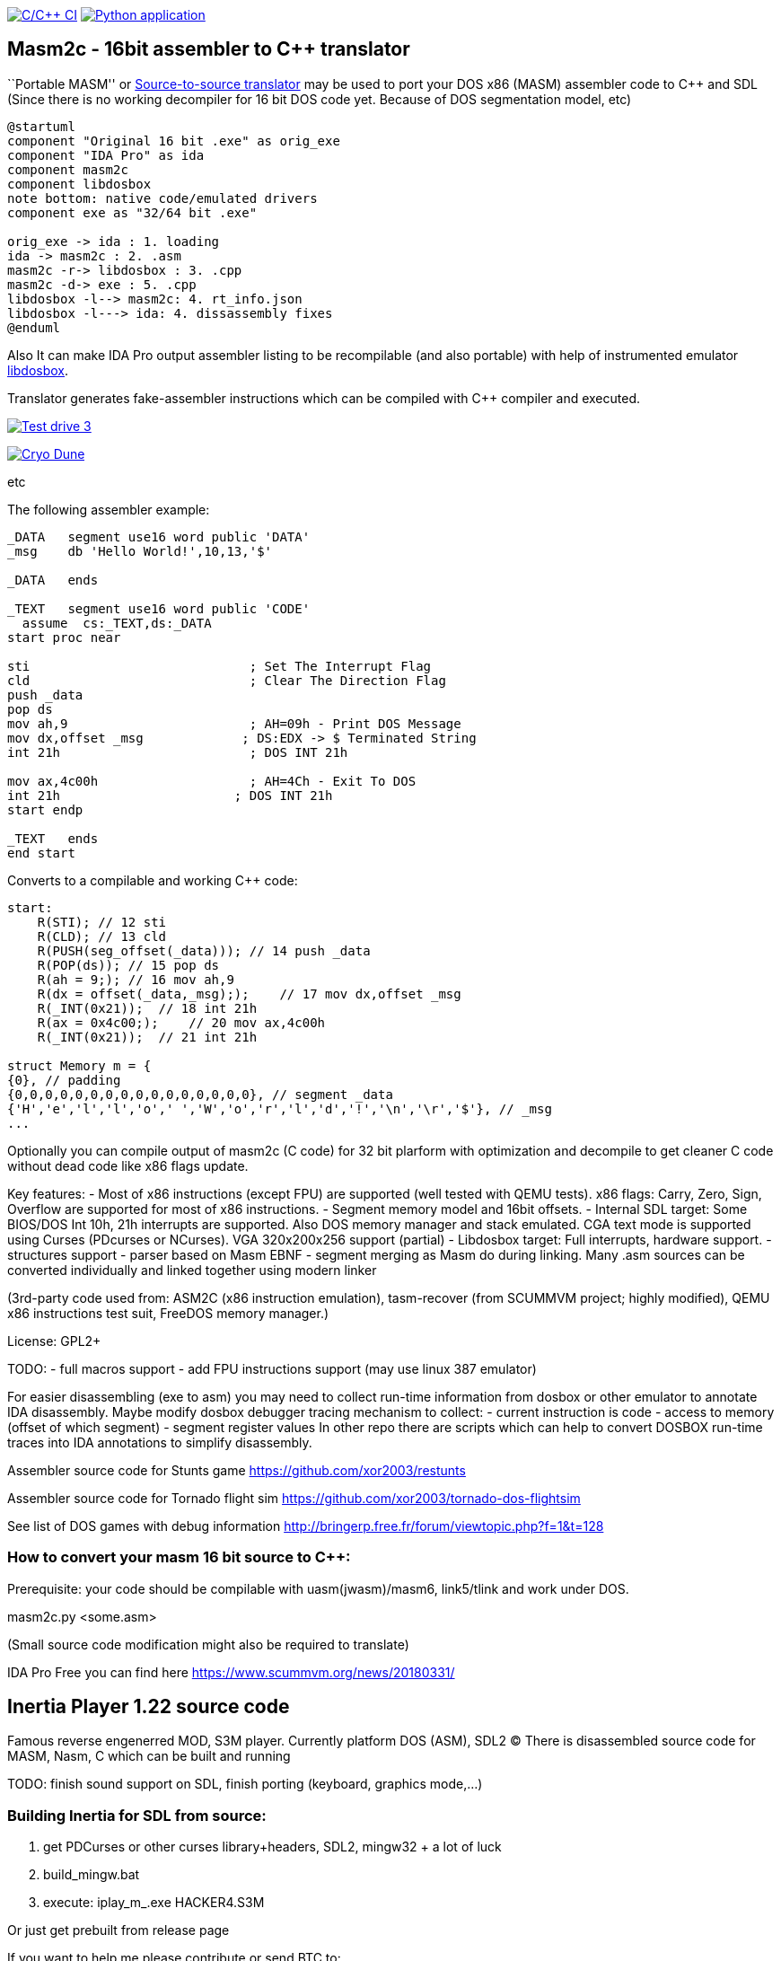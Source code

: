 https://github.com/xor2003/masm2c/actions/workflows/c-cpp.yml[image:https://github.com/xor2003/masm2c/actions/workflows/c-cpp.yml/badge.svg[C/C++
CI]]
https://github.com/xor2003/masm2c/actions/workflows/python-app.yml[image:https://github.com/xor2003/masm2c/actions/workflows/python-app.yml/badge.svg[Python
application]]

== Masm2c - 16bit assembler to C++ translator

``Portable MASM'' or
https://en.wikipedia.org/wiki/Source-to-source_compiler[Source-to-source
translator] may be used to port your DOS x86 (MASM) assembler code to
C++ and SDL (Since there is no working decompiler for 16 bit DOS code
yet. Because of DOS segmentation model, etc)

[plantuml]
----
@startuml
component "Original 16 bit .exe" as orig_exe
component "IDA Pro" as ida
component masm2c
component libdosbox
note bottom: native code/emulated drivers
component exe as "32/64 bit .exe"

orig_exe -> ida : 1. loading
ida -> masm2c : 2. .asm
masm2c -r-> libdosbox : 3. .cpp
masm2c -d-> exe : 5. .cpp
libdosbox -l--> masm2c: 4. rt_info.json
libdosbox -l---> ida: 4. dissassembly fixes
@enduml
----

Also It can make IDA Pro output assembler listing to be recompilable
(and also portable) with help of instrumented emulator
https://github.com/xor2003/libdosbox[libdosbox].

Translator generates fake-assembler instructions which can be compiled
with C++ compiler and executed.

http://www.youtube.com/watch?v=MzK9RVgeWGM[image:http://img.youtube.com/vi/MzK9RVgeWGM/0.jpg[Test
drive 3]]

http://www.youtube.com/watch?v=f-HArAmtXTc[image:http://img.youtube.com/vi/f-HArAmtXTc/0.jpg[Cryo
Dune]]

etc

The following assembler example:

[source,assembler]
----
_DATA   segment use16 word public 'DATA'
_msg    db 'Hello World!',10,13,'$'

_DATA   ends

_TEXT   segment use16 word public 'CODE'
  assume  cs:_TEXT,ds:_DATA
start proc near

sti                             ; Set The Interrupt Flag
cld                             ; Clear The Direction Flag
push _data
pop ds
mov ah,9                        ; AH=09h - Print DOS Message
mov dx,offset _msg             ; DS:EDX -> $ Terminated String
int 21h                         ; DOS INT 21h

mov ax,4c00h                    ; AH=4Ch - Exit To DOS
int 21h                       ; DOS INT 21h
start endp

_TEXT   ends
end start
----

Converts to a compilable and working C++ code:

[source,cpp]
----
start:
    R(STI); // 12 sti
    R(CLD); // 13 cld
    R(PUSH(seg_offset(_data))); // 14 push _data
    R(POP(ds)); // 15 pop ds
    R(ah = 9;); // 16 mov ah,9
    R(dx = offset(_data,_msg););    // 17 mov dx,offset _msg
    R(_INT(0x21));  // 18 int 21h
    R(ax = 0x4c00;);    // 20 mov ax,4c00h
    R(_INT(0x21));  // 21 int 21h

struct Memory m = {
{0}, // padding
{0,0,0,0,0,0,0,0,0,0,0,0,0,0,0,0}, // segment _data
{'H','e','l','l','o',' ','W','o','r','l','d','!','\n','\r','$'}, // _msg
...
----

Optionally you can compile output of masm2c (C code) for 32 bit plarform
with optimization and decompile to get cleaner C code without dead code
like x86 flags update.

Key features: - Most of x86 instructions (except FPU) are supported
(well tested with QEMU tests). x86 flags: Carry, Zero, Sign, Overflow
are supported for most of x86 instructions. - Segment memory model and
16bit offsets. - Internal SDL target: Some BIOS/DOS Int 10h, 21h
interrupts are supported. Also DOS memory manager and stack emulated.
CGA text mode is supported using Curses (PDcurses or NCurses). VGA
320x200x256 support (partial) - Libdosbox target: Full interrupts,
hardware support. - structures support - parser based on Masm EBNF -
segment merging as Masm do during linking. Many .asm sources can be
converted individually and linked together using modern linker

(3rd-party code used from: ASM2C (x86 instruction emulation),
tasm-recover (from SCUMMVM project; highly modified), QEMU x86
instructions test suit, FreeDOS memory manager.)

License: GPL2+

TODO: - full macros support - add FPU instructions support (may use
linux 387 emulator)

For easier disassembling (exe to asm) you may need to collect run-time
information from dosbox or other emulator to annotate IDA disassembly.
Maybe modify dosbox debugger tracing mechanism to collect: - current
instruction is code - access to memory (offset of which segment) -
segment register values In other repo there are scripts which can help
to convert DOSBOX run-time traces into IDA annotations to simplify
disassembly.

Assembler source code for Stunts game
https://github.com/xor2003/restunts

Assembler source code for Tornado flight sim
https://github.com/xor2003/tornado-dos-flightsim

See list of DOS games with debug information
http://bringerp.free.fr/forum/viewtopic.php?f=1&t=128

=== How to convert your masm 16 bit source to C++:

Prerequisite: your code should be compilable with uasm(jwasm)/masm6,
link5/tlink and work under DOS.

masm2c.py <some.asm>

(Small source code modification might also be required to translate)

IDA Pro Free you can find here https://www.scummvm.org/news/20180331/

== Inertia Player 1.22 source code

Famous reverse engenerred MOD, S3M player. Currently platform DOS (ASM),
SDL2 (C) There is disassembled source code for MASM, Nasm, C which can
be built and running

TODO: finish sound support on SDL, finish porting (keyboard, graphics
mode,…)

=== Building Inertia for SDL from source:

[arabic]
. get PDCurses or other curses library+headers, SDL2, mingw32 + a lot of
luck
. build_mingw.bat
. execute: iplay_m_.exe HACKER4.S3M

Or just get prebuilt from release page

If you want to help me please contribute or send BTC to:

BTC: bc1qyaxs8dqn7mglp9w9zyvkfpz888x3aknr0jnsmx
